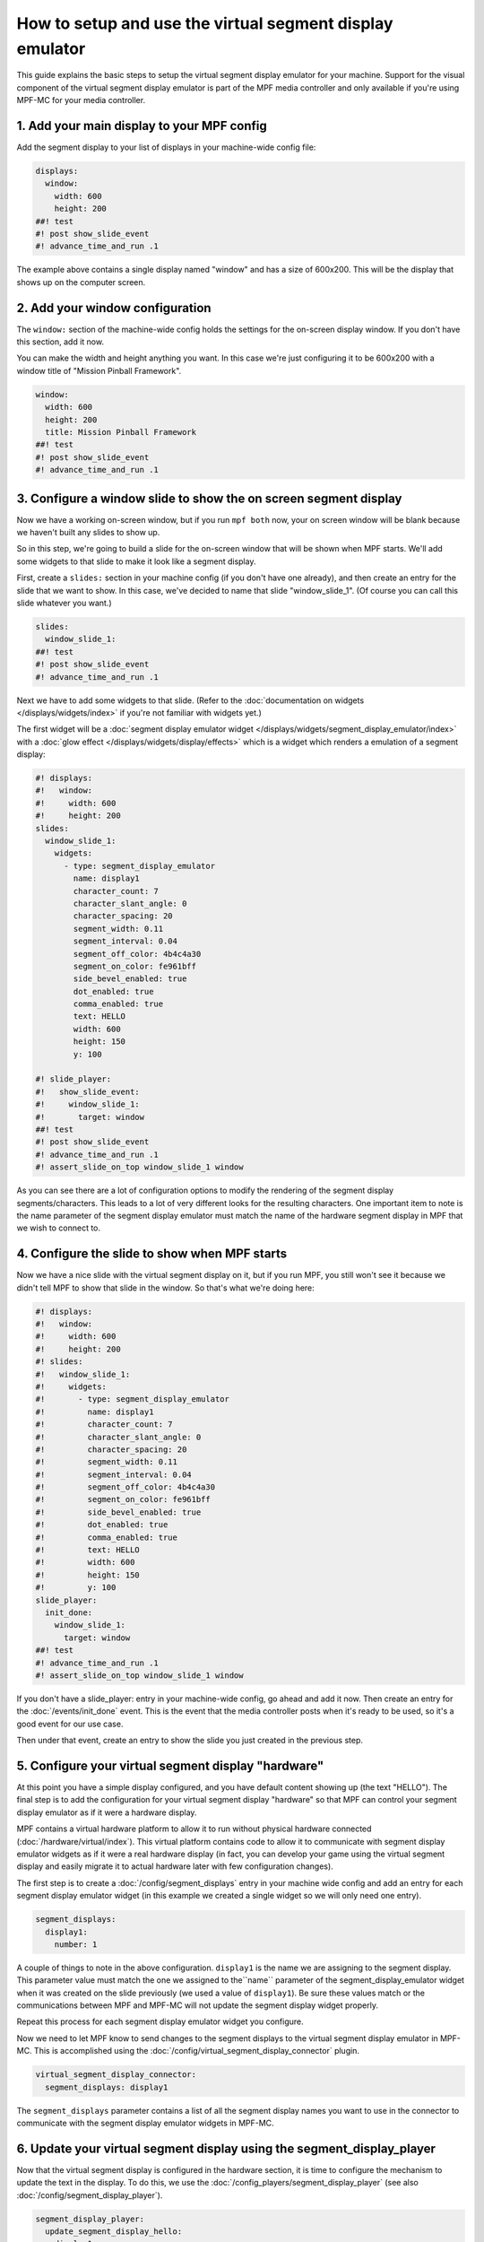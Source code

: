 How to setup and use the virtual segment display emulator
=========================================================

This guide explains the basic steps to setup the virtual segment display emulator for your machine. Support for the
visual component of the virtual segment display emulator is part of the MPF media controller and only available if
you're using MPF-MC for your media controller.

1. Add your main display to your MPF config
-------------------------------------------

Add the segment display to your list of displays in your machine-wide config
file:

.. code-block:: mpf-mc-config

   displays:
     window:
       width: 600
       height: 200
   ##! test
   #! post show_slide_event
   #! advance_time_and_run .1

The example above contains a single display named "window" and has a size of
600x200. This will be the display that shows up on the computer
screen.

2. Add your window configuration
--------------------------------

The ``window:`` section of the machine-wide config holds the settings for the
on-screen display window. If you don't have this section, add it now.

You can make the width and height anything you want. In this case we're just
configuring it to be 600x200 with a window title of "Mission Pinball
Framework".

.. code-block:: mpf-mc-config

   window:
     width: 600
     height: 200
     title: Mission Pinball Framework
   ##! test
   #! post show_slide_event
   #! advance_time_and_run .1


3. Configure a window slide to show the on screen segment display
-----------------------------------------------------------------

Now we have a working on-screen window, but if you run ``mpf both`` now, your
on screen window will be blank because we haven't built any slides to show up.

So in this step, we're going to build a slide for the on-screen window that will
be shown when MPF starts. We'll add some widgets to that slide to make it look
like a segment display.

First, create a ``slides:`` section in your machine config (if you don't have
one already), and then create an entry for the slide that we want to show. In
this case, we've decided to name that slide "window_slide_1". (Of course you can
call this slide whatever you want.)

.. code-block:: mpf-mc-config

   slides:
     window_slide_1:
   ##! test
   #! post show_slide_event
   #! advance_time_and_run .1

Next we have to add some widgets to that slide. (Refer to the
:doc:`documentation on widgets </displays/widgets/index>` if you're not familiar
with widgets yet.)

The first widget will be a :doc:`segment display emulator widget </displays/widgets/segment_display_emulator/index>`
with a :doc:`glow effect </displays/widgets/display/effects>`
which is a widget which renders a emulation of a segment display:

.. code-block:: mpf-mc-config

   #! displays:
   #!   window:
   #!     width: 600
   #!     height: 200
   slides:
     window_slide_1:
       widgets:
         - type: segment_display_emulator
           name: display1
           character_count: 7
           character_slant_angle: 0
           character_spacing: 20
           segment_width: 0.11
           segment_interval: 0.04
           segment_off_color: 4b4c4a30
           segment_on_color: fe961bff
           side_bevel_enabled: true
           dot_enabled: true
           comma_enabled: true
           text: HELLO
           width: 600
           height: 150
           y: 100

   #! slide_player:
   #!   show_slide_event:
   #!     window_slide_1:
   #!       target: window
   ##! test
   #! post show_slide_event
   #! advance_time_and_run .1
   #! assert_slide_on_top window_slide_1 window

As you can see there are a lot of configuration options to modify the rendering of the segment display
segments/characters. This leads to a lot of very different looks for the resulting characters. One important
item to note is the name parameter of the segment display emulator must match the name of the hardware
segment display in MPF that we wish to connect to.

4. Configure the slide to show when MPF starts
----------------------------------------------

Now we have a nice slide with the virtual segment display on it, but if you run MPF, you
still won't see it because we didn't tell MPF to show that slide in the window.
So that's what we're doing here:

.. code-block:: mpf-mc-config

   #! displays:
   #!   window:
   #!     width: 600
   #!     height: 200
   #! slides:
   #!   window_slide_1:
   #!     widgets:
   #!       - type: segment_display_emulator
   #!         name: display1
   #!         character_count: 7
   #!         character_slant_angle: 0
   #!         character_spacing: 20
   #!         segment_width: 0.11
   #!         segment_interval: 0.04
   #!         segment_off_color: 4b4c4a30
   #!         segment_on_color: fe961bff
   #!         side_bevel_enabled: true
   #!         dot_enabled: true
   #!         comma_enabled: true
   #!         text: HELLO
   #!         width: 600
   #!         height: 150
   #!         y: 100
   slide_player:
     init_done:
       window_slide_1:
         target: window
   ##! test
   #! advance_time_and_run .1
   #! assert_slide_on_top window_slide_1 window

If you don't have a slide_player: entry in your machine-wide config, go ahead
and add it now. Then create an entry for the :doc:`/events/init_done` event.
This is the event that the media controller posts when it's ready to be used,
so it's a good event for our use case.

Then under that event, create an entry to show the slide you just created in the
previous step.

5. Configure your virtual segment display "hardware"
----------------------------------------------------

At this point you have a simple display configured, and you have default content
showing up (the text "HELLO"). The final step is to add the configuration for your
virtual segment display "hardware" so that MPF can control your segment display
emulator as if it were a hardware display.

MPF contains a virtual hardware platform to allow it to run without physical hardware
connected (:doc:`/hardware/virtual/index`). This virtual platform contains code to
allow it to communicate with segment display emulator widgets as if it were a real
hardware display (in fact, you can develop your game using the virtual segment display
and easily migrate it to actual hardware later with few configuration changes).

The first step is to create a :doc:`/config/segment_displays` entry in your machine wide
config and add an entry for each segment display emulator widget (in this example we
created a single widget so we will only need one entry).

.. code-block:: mpf-config

   segment_displays:
     display1:
       number: 1

A couple of things to note in the above configuration. ``display1`` is the name we are
assigning to the segment display. This parameter value must match the one we assigned
to the``name`` parameter of the segment_display_emulator widget when it was created on
the slide previously (we used a value of ``display1``). Be sure these values match or
the communications between MPF and MPF-MC will not update the segment display widget
properly.

Repeat this process for each segment display emulator widget you configure.

Now we need to let MPF know to send changes to the segment displays to the virtual
segment display emulator in MPF-MC. This is accomplished using the
:doc:`/config/virtual_segment_display_connector` plugin.

.. code-block:: mpf-config

   virtual_segment_display_connector:
     segment_displays: display1

The ``segment_displays`` parameter contains a list of all the segment display names
you want to use in the connector to communicate with the segment display emulator
widgets in MPF-MC.

6. Update your virtual segment display using the segment_display_player
-----------------------------------------------------------------------

Now that the virtual segment display is configured in the hardware section, it is time
to configure the mechanism to update the text in the display. To do this, we use the
:doc:`/config_players/segment_display_player` (see also :doc:`/config/segment_display_player`).

.. code-block:: mpf-config

   segment_display_player:
     update_segment_display_hello:
       display1:
         text: "HELLO"
     update_segment_display_red:
       display1:
         action: set_color
         color: "FF0000"
     update_segment_display_score:
       display1:
         text: "{players[0].score:d}"

The segment display player establishes segment display updates that are triggered by events.
In the above example, the ``update_segment_display_hello`` event sets the segment display
text for display1 to ``HELLO``. The ``update_segment_display_red`` event sets the segment
display color to red for display1. Finally, the ``update_segment_display_score`` event sets
the text to the score for player 1 (this will update automatically as the score changes using
:doc:`/config/instructions/text_templates`).

Your virtual segment display should now be fully functional and ready for you to customize
further for your specific project.
